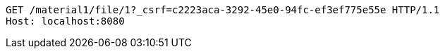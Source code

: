 [source,http,options="nowrap"]
----
GET /material1/file/1?_csrf=c2223aca-3292-45e0-94fc-ef3ef775e55e HTTP/1.1
Host: localhost:8080

----